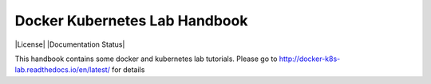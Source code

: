 Docker Kubernetes Lab Handbook
==============================

|License| |Documentation Status|

This handbook contains some docker and kubernetes lab tutorials.
Please go to http://docker-k8s-lab.readthedocs.io/en/latest/ for details
